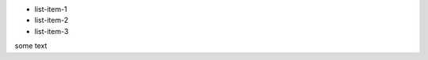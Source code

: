 
.. class:: a-class

* list-item-1
* list-item-2
* list-item-3

.. class:: another-class

some text
